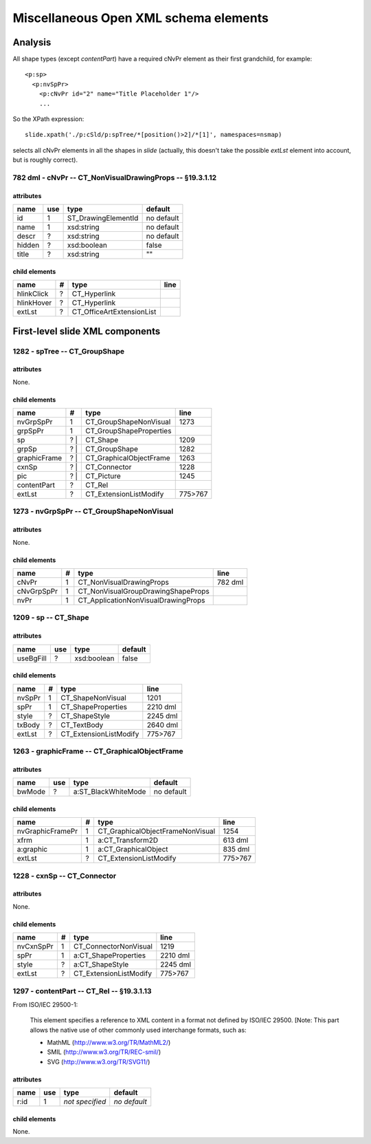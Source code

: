 ======================================
Miscellaneous Open XML schema elements
======================================

Analysis
========

All shape types (except *contentPart*) have a required cNvPr element as their
first grandchild, for example::

   <p:sp>
     <p:nvSpPr>
       <p:cNvPr id="2" name="Title Placeholder 1"/>
       ...

So the XPath expression::

   slide.xpath('./p:cSld/p:spTree/*[position()>2]/*[1]', namespaces=nsmap)

selects all cNvPr elements in all the shapes in *slide* (actually, this
doesn't take the possible *extLst* element into account, but is roughly
correct).


782 dml - cNvPr -- CT_NonVisualDrawingProps -- §19.3.1.12
---------------------------------------------------------

attributes
^^^^^^^^^^

================  ===  ===================  ==========
name              use  type                 default
================  ===  ===================  ==========
id                 1   ST_DrawingElementId  no default
name               1   xsd:string           no default
descr              ?   xsd:string           no default
hidden             ?   xsd:boolean          false
title              ?   xsd:string           ""
================  ===  ===================  ==========


child elements
^^^^^^^^^^^^^^

================  ===  ================================  ========
name               #   type                              line
================  ===  ================================  ========
hlinkClick         ?   CT_Hyperlink
hlinkHover         ?   CT_Hyperlink
extLst             ?   CT_OfficeArtExtensionList
================  ===  ================================  ========


First-level slide XML components
================================

1282 - spTree -- CT_GroupShape
------------------------------

attributes
^^^^^^^^^^

None.


child elements
^^^^^^^^^^^^^^

============  ===  =======================  ========
name           #   type                     line
============  ===  =======================  ========
nvGrpSpPr      1   CT_GroupShapeNonVisual   1273
grpSpPr        1   CT_GroupShapeProperties
sp            ? |  CT_Shape                 1209
grpSp         ? |  CT_GroupShape            1282
graphicFrame  ? |  CT_GraphicalObjectFrame  1263
cxnSp         ? |  CT_Connector             1228
pic           ? |  CT_Picture               1245
contentPart   ?    CT_Rel
extLst         ?   CT_ExtensionListModify   775>767
============  ===  =======================  ========


1273 - nvGrpSpPr -- CT_GroupShapeNonVisual
------------------------------------------

attributes
^^^^^^^^^^

None.


child elements
^^^^^^^^^^^^^^

============  ===  ===================================  ========
name           #   type                                 line
============  ===  ===================================  ========
cNvPr          1   CT_NonVisualDrawingProps             782 dml
cNvGrpSpPr     1   CT_NonVisualGroupDrawingShapeProps
nvPr           1   CT_ApplicationNonVisualDrawingProps
============  ===  ===================================  ========


1209 - sp -- CT_Shape
------------------------------------------

attributes
^^^^^^^^^^

================  ===  ==================  ========
name              use  type                default
================  ===  ==================  ========
useBgFill          ?   xsd:boolean         false
================  ===  ==================  ========


child elements
^^^^^^^^^^^^^^

======  ===  ======================  ========
name     #   type                    line
======  ===  ======================  ========
nvSpPr   1   CT_ShapeNonVisual       1201
spPr     1   CT_ShapeProperties      2210 dml
style    ?   CT_ShapeStyle           2245 dml
txBody   ?   CT_TextBody             2640 dml
extLst   ?   CT_ExtensionListModify  775>767
======  ===  ======================  ========


1263 - graphicFrame -- CT_GraphicalObjectFrame
----------------------------------------------

attributes
^^^^^^^^^^

================  ===  ===================  ==========
name              use  type                 default
================  ===  ===================  ==========
bwMode             ?   a:ST_BlackWhiteMode  no default
================  ===  ===================  ==========


child elements
^^^^^^^^^^^^^^

================  ===  ================================  ========
name               #   type                              line
================  ===  ================================  ========
nvGraphicFramePr   1   CT_GraphicalObjectFrameNonVisual  1254
xfrm               1   a:CT_Transform2D                  613 dml
a:graphic          1   a:CT_GraphicalObject              835 dml
extLst             ?   CT_ExtensionListModify            775>767
================  ===  ================================  ========


1228 - cxnSp -- CT_Connector
----------------------------

attributes
^^^^^^^^^^

None.


child elements
^^^^^^^^^^^^^^

================  ===  ================================  ========
name               #   type                              line
================  ===  ================================  ========
nvCxnSpPr          1   CT_ConnectorNonVisual             1219
spPr               1   a:CT_ShapeProperties              2210 dml
style              ?   a:CT_ShapeStyle                   2245 dml
extLst             ?   CT_ExtensionListModify            775>767
================  ===  ================================  ========


1297 - contentPart -- CT_Rel  -- §19.3.1.13
-------------------------------------------

From ISO/IEC 29500-1:

   This element specifies a reference to XML content in a format not defined
   by ISO/IEC 29500. [Note: This part allows the native use of other commonly
   used interchange formats, such as:
   
   * MathML (http://www.w3.org/TR/MathML2/)
   * SMIL (http://www.w3.org/TR/REC-smil/)
   * SVG (http://www.w3.org/TR/SVG11/)

attributes
^^^^^^^^^^

================  ===  ===================  ============
name              use  type                 default
================  ===  ===================  ============
r:id               1   *not specified*      *no default*
================  ===  ===================  ============


child elements
^^^^^^^^^^^^^^

None.


